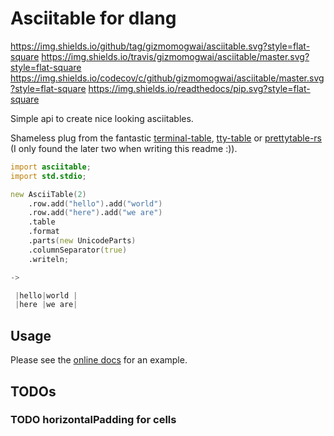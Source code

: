 * Asciitable for dlang
[[https://github.com/gizmomogwai/asciitable][https://img.shields.io/github/tag/gizmomogwai/asciitable.svg?style=flat-square]] [[https://travis-ci.org/gizmomogwai/asciitable][https://img.shields.io/travis/gizmomogwai/asciitable/master.svg?style=flat-square]] [[https://codecov.io/gh/gizmomogwai/asciitable][https://img.shields.io/codecov/c/github/gizmomogwai/asciitable/master.svg?style=flat-square]] [[https://gizmomogwai.github.io/asciitable][https://img.shields.io/readthedocs/pip.svg?style=flat-square]]

Simple api to create nice looking asciitables.

Shameless plug from the fantastic [[https://github.com/tj/terminal-table][terminal-table]], [[https://github.com/piotrmurach/tty-table][tty-table]] or
[[https://github.com/phsym/prettytable-rs][prettytable-rs]] 
(I only found the later two when writing this readme :)). 

#+NAME: example
#+BEGIN_SRC d 
import asciitable;
import std.stdio;

new AsciiTable(2)
    .row.add("hello").add("world")
    .row.add("here").add("we are")
    .table
    .format
    .parts(new UnicodeParts)
    .columnSeparator(true)
    .writeln;

->

 |hello|world | 
 |here |we are| 

#+END_SRC

** Usage
Please see the [[https://gizmomogwai.github.io/asciitable/asciitable/AsciiTable.html][online docs]] for an example.

** TODOs
*** TODO horizontalPadding for cells
